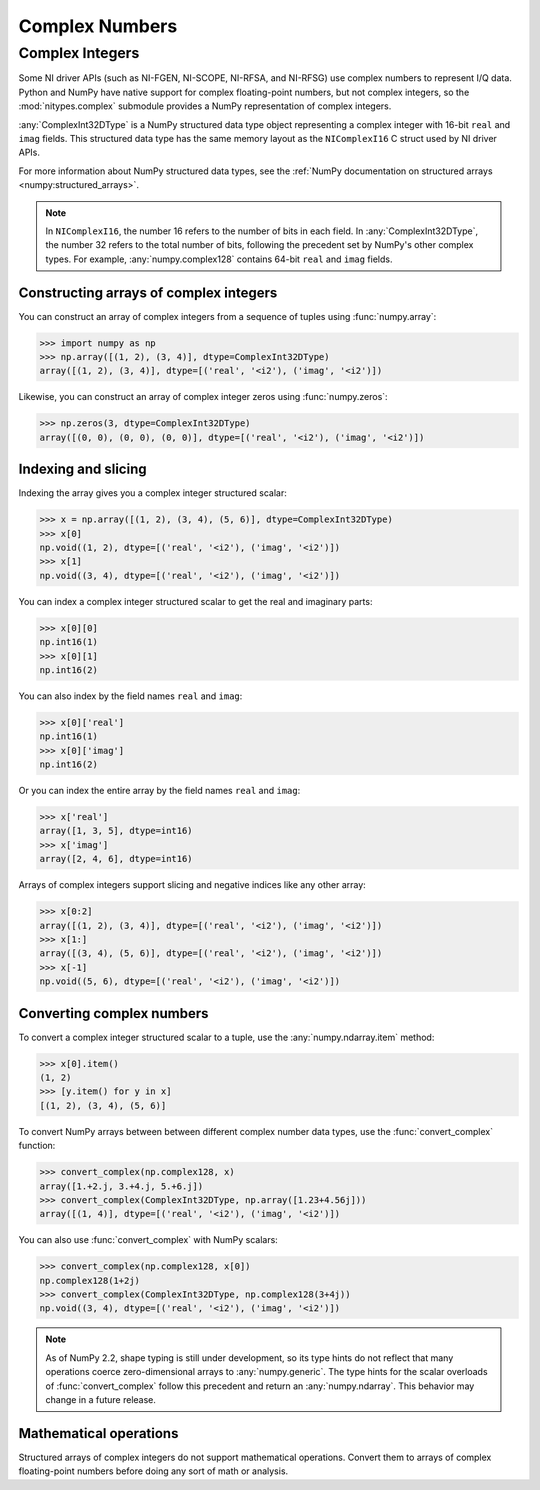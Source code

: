 Complex Numbers
===============

.. _complex-integers:

Complex Integers
----------------

Some NI driver APIs (such as NI-FGEN, NI-SCOPE, NI-RFSA, and NI-RFSG) use complex numbers to
represent I/Q data. Python and NumPy have native support for complex floating-point numbers, but
not complex integers, so the :mod:`nitypes.complex` submodule provides a NumPy representation of
complex integers.

:any:`ComplexInt32DType` is a NumPy structured data type object representing a complex integer with
16-bit ``real`` and ``imag`` fields. This structured data type has the same memory layout as the
``NIComplexI16`` C struct used by NI driver APIs.

For more information about NumPy structured data types, see the
:ref:`NumPy documentation on structured arrays <numpy:structured_arrays>`.

.. note::
   In ``NIComplexI16``, the number 16 refers to the number of bits in each field. In
   :any:`ComplexInt32DType`, the number 32 refers to the total number of bits, following the
   precedent set by NumPy's other complex types. For example, :any:`numpy.complex128` contains
   64-bit ``real`` and ``imag`` fields.

Constructing arrays of complex integers
^^^^^^^^^^^^^^^^^^^^^^^^^^^^^^^^^^^^^^^

You can construct an array of complex integers from a sequence of tuples using :func:`numpy.array`:

>>> import numpy as np
>>> np.array([(1, 2), (3, 4)], dtype=ComplexInt32DType)
array([(1, 2), (3, 4)], dtype=[('real', '<i2'), ('imag', '<i2')])

Likewise, you can construct an array of complex integer zeros using :func:`numpy.zeros`:

>>> np.zeros(3, dtype=ComplexInt32DType)
array([(0, 0), (0, 0), (0, 0)], dtype=[('real', '<i2'), ('imag', '<i2')])

Indexing and slicing
^^^^^^^^^^^^^^^^^^^^

Indexing the array gives you a complex integer structured scalar:

>>> x = np.array([(1, 2), (3, 4), (5, 6)], dtype=ComplexInt32DType)
>>> x[0]
np.void((1, 2), dtype=[('real', '<i2'), ('imag', '<i2')])
>>> x[1]
np.void((3, 4), dtype=[('real', '<i2'), ('imag', '<i2')])

.. note:
    NumPy displays :any:`numpy.void` because the :any:`ComplexInt32DType` structured data type has
    a base type of :any:`numpy.void`. Using a different base type such as :any:`numpy.int32`
    would have benefits, such as making it easier to convert array elements to/from
    :any:`numpy.int32`, but it would also have drawbacks, such as making it harder to initialize
    the array using a sequence of tuples.

You can index a complex integer structured scalar to get the real and imaginary parts:

>>> x[0][0]
np.int16(1)
>>> x[0][1]
np.int16(2)

You can also index by the field names ``real`` and ``imag``:

>>> x[0]['real']
np.int16(1)
>>> x[0]['imag']
np.int16(2)

Or you can index the entire array by the field names ``real`` and ``imag``:

>>> x['real']
array([1, 3, 5], dtype=int16)
>>> x['imag']
array([2, 4, 6], dtype=int16)

Arrays of complex integers support slicing and negative indices like any other array:

>>> x[0:2]
array([(1, 2), (3, 4)], dtype=[('real', '<i2'), ('imag', '<i2')])
>>> x[1:]
array([(3, 4), (5, 6)], dtype=[('real', '<i2'), ('imag', '<i2')])
>>> x[-1]
np.void((5, 6), dtype=[('real', '<i2'), ('imag', '<i2')])

.. _converting-complex-numbers:

Converting complex numbers
^^^^^^^^^^^^^^^^^^^^^^^^^^

To convert a complex integer structured scalar to a tuple, use the :any:`numpy.ndarray.item`
method:

>>> x[0].item()
(1, 2)
>>> [y.item() for y in x]
[(1, 2), (3, 4), (5, 6)]

To convert NumPy arrays between between different complex number data types, use the
:func:`convert_complex` function:

>>> convert_complex(np.complex128, x)
array([1.+2.j, 3.+4.j, 5.+6.j])
>>> convert_complex(ComplexInt32DType, np.array([1.23+4.56j]))
array([(1, 4)], dtype=[('real', '<i2'), ('imag', '<i2')])

You can also use :func:`convert_complex` with NumPy scalars:

>>> convert_complex(np.complex128, x[0])
np.complex128(1+2j)
>>> convert_complex(ComplexInt32DType, np.complex128(3+4j))
np.void((3, 4), dtype=[('real', '<i2'), ('imag', '<i2')])

.. note::
    As of NumPy 2.2, shape typing is still under development, so its type hints do not reflect that
    many operations coerce zero-dimensional arrays to :any:`numpy.generic`. The type hints for the
    scalar overloads of :func:`convert_complex` follow this precedent and return an
    :any:`numpy.ndarray`. This behavior may change in a future release.

Mathematical operations
^^^^^^^^^^^^^^^^^^^^^^^

Structured arrays of complex integers do not support mathematical operations. Convert
them to arrays of complex floating-point numbers before doing any sort of math or analysis.